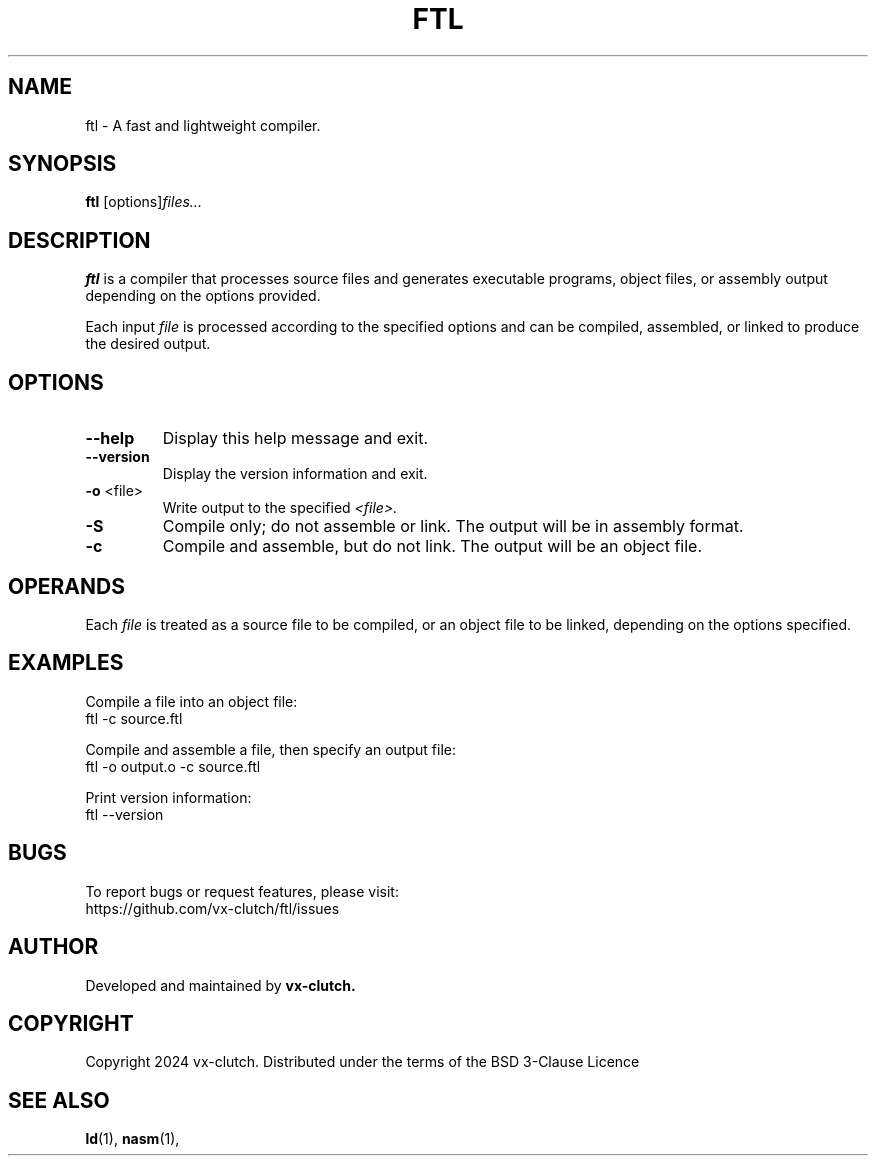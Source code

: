 .TH FTL 1 "December 2024" "FTL Compiler alpha" "FTL Manual"
.SH NAME
ftl \- A fast and lightweight compiler.
.SH SYNOPSIS
.B ftl
.RI [options] "files..."
.SH DESCRIPTION
.B ftl
is a compiler that processes source files and generates executable programs, object files, or assembly output depending on the options provided.

Each input
.I file
is processed according to the specified options and can be compiled, assembled, or linked to produce the desired output.

.SH OPTIONS
.TP
.BR \-\-help
Display this help message and exit.

.TP
.BR \-\-version
Display the version information and exit.

.TP
.BR \-o " <file>"
Write output to the specified
.IR <file>.

.TP
.BR \-S
Compile only; do not assemble or link. The output will be in assembly format.

.TP
.BR \-c
Compile and assemble, but do not link. The output will be an object file.

.SH OPERANDS
Each
.I file
is treated as a source file to be compiled, or an object file to be linked, depending on the options specified.

.SH EXAMPLES
Compile a file into an object file:
.EX
ftl -c source.ftl
.EE

Compile and assemble a file, then specify an output file:
.EX
ftl -o output.o -c source.ftl
.EE

Print version information:
.EX
ftl --version
.EE

.SH BUGS
To report bugs or request features, please visit:
.EX
https://github.com/vx-clutch/ftl/issues
.EE

.SH AUTHOR
Developed and maintained by
.B vx-clutch.

.SH COPYRIGHT
Copyright 2024 vx-clutch. Distributed under the terms of the BSD 3-Clause Licence

.SH SEE ALSO
.BR ld (1),
.BR nasm (1),

